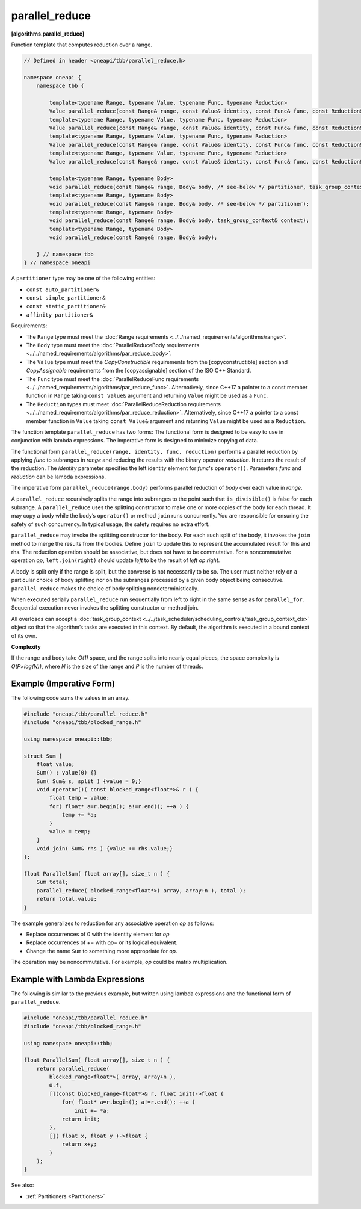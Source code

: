 .. SPDX-FileCopyrightText: 2019-2021 Intel Corporation
..
.. SPDX-License-Identifier: CC-BY-4.0

===============
parallel_reduce
===============
**[algorithms.parallel_reduce]**

Function template that computes reduction over a range.

.. code:: cpp

    // Defined in header <oneapi/tbb/parallel_reduce.h>

    namespace oneapi {
        namespace tbb {

            template<typename Range, typename Value, typename Func, typename Reduction>
            Value parallel_reduce(const Range& range, const Value& identity, const Func& func, const Reduction& reduction, /* see-below */ partitioner, task_group_context& context);
            template<typename Range, typename Value, typename Func, typename Reduction>
            Value parallel_reduce(const Range& range, const Value& identity, const Func& func, const Reduction& reduction, /* see-below */ partitioner);
            template<typename Range, typename Value, typename Func, typename Reduction>
            Value parallel_reduce(const Range& range, const Value& identity, const Func& func, const Reduction& reduction, task_group_context& context);
            template<typename Range, typename Value, typename Func, typename Reduction>
            Value parallel_reduce(const Range& range, const Value& identity, const Func& func, const Reduction& reduction);

            template<typename Range, typename Body>
            void parallel_reduce(const Range& range, Body& body, /* see-below */ partitioner, task_group_context& context);
            template<typename Range, typename Body>
            void parallel_reduce(const Range& range, Body& body, /* see-below */ partitioner);
            template<typename Range, typename Body>
            void parallel_reduce(const Range& range, Body& body, task_group_context& context);
            template<typename Range, typename Body>
            void parallel_reduce(const Range& range, Body& body);

        } // namespace tbb
    } // namespace oneapi

A ``partitioner`` type may be one of the following entities:

* ``const auto_partitioner&``
* ``const simple_partitioner&``
* ``const static_partitioner&``
* ``affinity_partitioner&``

.. _par_reduce_requirements:

Requirements:

* The ``Range`` type must meet the :doc:`Range requirements <../../named_requirements/algorithms/range>`.
* The ``Body`` type must meet the :doc:`ParallelReduceBody requirements <../../named_requirements/algorithms/par_reduce_body>`.
* The ``Value`` type must meet the `CopyConstructible` requirements from the [copyconstructible] section and
  `CopyAssignable` requirements from the [copyassignable] section of the ISO C++ Standard.
* The ``Func`` type must meet the :doc:`ParallelReduceFunc requirements <../../named_requirements/algorithms/par_reduce_func>`.
  Alternatively, since C++17 a pointer to a const member function in ``Range`` taking ``const Value&`` argument and returning ``Value``
  might be used as a ``Func``.
* The ``Reduction`` types must meet :doc:`ParallelReduceReduction requirements <../../named_requirements/algorithms/par_reduce_reduction>`.
  Alternatively, since C++17 a pointer to a const member function in ``Value`` taking ``const Value&`` argument and returning ``Value``
  might be used as a ``Reduction``.

The function template ``parallel_reduce`` has two forms:
The functional form is designed to be easy to use in conjunction with lambda expressions.
The imperative form is designed to minimize copying of data.

The functional form ``parallel_reduce(range, identity, func, reduction)`` performs a parallel reduction by applying *func* to
subranges in *range* and reducing the results with the binary operator *reduction*.
It returns the result of the reduction. The *identity* parameter specifies the left identity element for *func*'s ``operator()``.
Parameters *func* and *reduction* can be lambda expressions.

The imperative form ``parallel_reduce(range,body)`` performs parallel reduction of *body* over each value in *range*.

A ``parallel_reduce`` recursively splits the range into subranges to the point such that ``is_divisible()`` is false for each subrange.
A ``parallel_reduce`` uses the splitting constructor to make one or more copies of the body for each thread.
It may copy a body while the body’s ``operator()`` or method ``join`` runs concurrently.
You are responsible for ensuring the safety of such concurrency. In typical usage, the safety requires no extra effort.

``parallel_reduce`` may invoke the splitting constructor for the body.
For each such split of the body, it invokes the ``join`` method to merge the results from the bodies.
Define ``join`` to update this to represent the accumulated result for this and rhs.
The reduction operation should be associative, but does not have to be commutative.
For a noncommutative operation *op*, ``left.join(right)`` should update *left* to be the result of *left op right*.

A body is split only if the range is split, but the converse is not necessarily to be so.
The user must neither rely on a particular choice of body splitting nor on the subranges processed by a
given body object being consecutive. ``parallel_reduce`` makes the choice of body splitting nondeterministically.

When executed serially ``parallel_reduce`` run sequentially from left to right in the same sense as for ``parallel_for``.
Sequential execution never invokes the splitting constructor or method join.

All overloads can accept a :doc:`task_group_context <../../task_scheduler/scheduling_controls/task_group_context_cls>` object
so that the algorithm’s tasks are executed in this context. By default, the algorithm is executed in a bound context of its own.

**Complexity**

If the range and body take *O(1)* space, and the range splits into nearly equal pieces,
the space complexity is *O(P×log(N))*, where *N* is the size of the range and *P* is the number of threads.

Example (Imperative Form)
-------------------------

The following code sums the values in an array.

.. code:: cpp

    #include "oneapi/tbb/parallel_reduce.h"
    #include "oneapi/tbb/blocked_range.h"

    using namespace oneapi::tbb;

    struct Sum {
        float value;
        Sum() : value(0) {}
        Sum( Sum& s, split ) {value = 0;}
        void operator()( const blocked_range<float*>& r ) {
            float temp = value;
            for( float* a=r.begin(); a!=r.end(); ++a ) {
                temp += *a;
            }
            value = temp;
        }
        void join( Sum& rhs ) {value += rhs.value;}
    };

    float ParallelSum( float array[], size_t n ) {
        Sum total;
        parallel_reduce( blocked_range<float*>( array, array+n ), total );
        return total.value;
    }

The example generalizes to reduction for any associative operation *op* as follows:

* Replace occurrences of 0 with the identity element for *op*
* Replace occurrences of += with *op*\ = or its logical equivalent.
* Change the name ``Sum`` to something more appropriate for *op*.

The operation may be noncommutative. For example, *op* could be matrix multiplication.

Example with Lambda Expressions
-------------------------------

The following is similar to the previous example, but written using lambda
expressions and the functional form of ``parallel_reduce``.

.. code:: cpp

    #include "oneapi/tbb/parallel_reduce.h"
    #include "oneapi/tbb/blocked_range.h"

    using namespace oneapi::tbb;

    float ParallelSum( float array[], size_t n ) {
        return parallel_reduce(
            blocked_range<float*>( array, array+n ),
            0.f,
            [](const blocked_range<float*>& r, float init)->float {
                for( float* a=r.begin(); a!=r.end(); ++a )
                    init += *a;
                return init;
            },
            []( float x, float y )->float {
                return x+y;
            }
        );
    }

See also:

* :ref:`Partitioners <Partitioners>`
